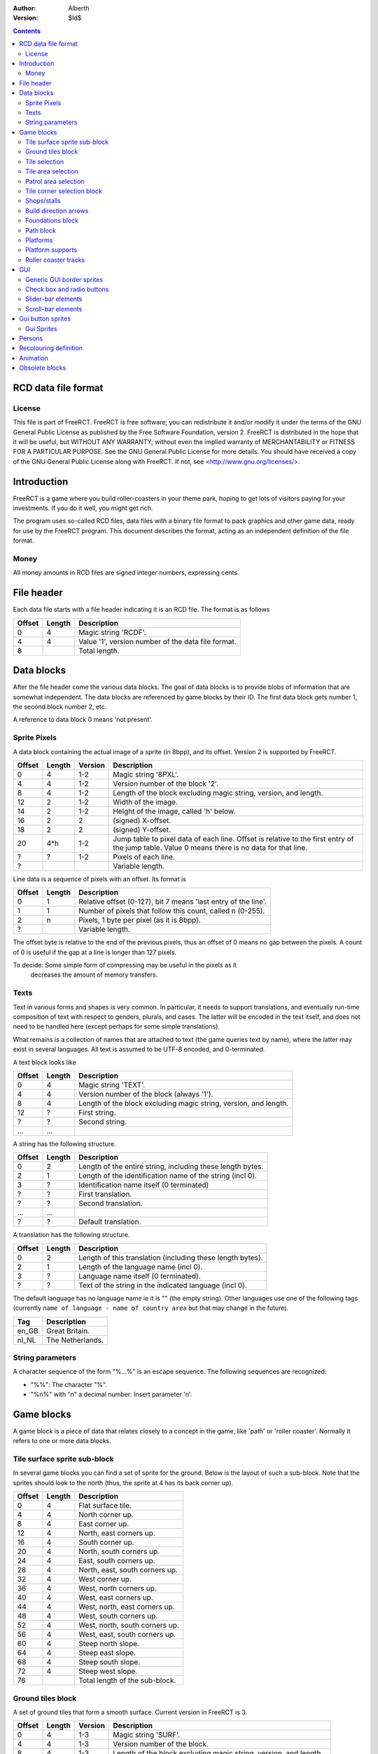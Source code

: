 :Author: Alberth
:Version: $Id$

.. contents::

RCD data file format
====================

License
~~~~~~~
This file is part of FreeRCT.
FreeRCT is free software; you can redistribute it and/or modify it under the
terms of the GNU General Public License as published by the Free Software
Foundation, version 2.
FreeRCT is distributed in the hope that it will be useful, but WITHOUT ANY
WARRANTY; without even the implied warranty of MERCHANTABILITY or FITNESS FOR A
PARTICULAR PURPOSE.
See the GNU General Public License for more details. You should have received a
copy of the GNU General Public License along with FreeRCT. If not, see
<http://www.gnu.org/licenses/>.

Introduction
============
FreeRCT is a game where you build roller-coasters in your theme park, hoping to
get lots of visitors paying for your investments. If you do it well, you might
get rich.

The program uses so-called RCD files, data files with a binary file format to
pack graphics and other game data, ready for use by the FreeRCT program. This
document describes the format, acting as an independent definition of the file
format.

Money
~~~~~
All money amounts in RCD files are signed integer numbers, expressing cents.

File header
===========
Each data file starts with a file header indicating it is an RCD file.
The format is as follows

======  ======  ==========================================================
Offset  Length  Description
======  ======  ==========================================================
   0       4    Magic string 'RCDF'.
   4       4    Value '1', version number of the data file format.
   8            Total length.
======  ======  ==========================================================


Data blocks
===========
After the file header come the various data blocks.
The goal of data blocks is to provide blobs of information that are somewhat independent.
The data blocks are referenced by game blocks by their ID. The first data block
gets number 1, the second block number 2, etc.

A reference to data block 0 means 'not present'.


Sprite Pixels
~~~~~~~~~~~~~
A data block containing the actual image of a sprite (in 8bpp), and its
offset. Version 2 is supported by FreeRCT.

======  ======  =======  =================================================
Offset  Length  Version  Description
======  ======  =======  =================================================
   0       4      1-2    Magic string '8PXL'.
   4       4      1-2    Version number of the block '2'.
   8       4      1-2    Length of the block excluding magic string,
                         version, and length.
  12       2      1-2    Width of the image.
  14       2      1-2    Height of the image, called 'h' below.
  16       2        2    (signed) X-offset.
  18       2        2    (signed) Y-offset.
  20     4*h      1-2    Jump table to pixel data of each line. Offset is
                         relative to the first entry of the jump table.
                         Value 0 means there is no data for that line.
   ?       ?      1-2    Pixels of each line.
   ?                     Variable length.
======  ======  =======  =================================================


Line data is a sequence of pixels with an offset. Its format is

======  ======  ==========================================================
Offset  Length  Description
======  ======  ==========================================================
   0       1    Relative offset (0-127), bit 7 means 'last entry of the
                line'.
   1       1    Number of pixels that follow this count, called n (0-255).
   2       n    Pixels, 1 byte per pixel (as it is 8bpp).
   ?            Variable length.
======  ======  ==========================================================

The offset byte is relative to the end of the previous pixels, thus an offset
of 0 means no gap between the pixels. A count of 0 is useful if the gap at a
line is longer than 127 pixels.

To decide: Some simple form of compressing may be useful in the pixels as it
           decreases the amount of memory transfers.

Texts
~~~~~
Text in various forms and shapes is very common. In particular, it needs to
support translations, and eventually run-time composition of text with respect
to genders, plurals, and cases.
The latter will be encoded in the text itself, and does not need to be handled
here (except perhaps for some simple translations).

What remains is a collection of names that are attached to text (the game
queries text by name), where the latter may exist in several languages. All
text is assumed to be UTF-8 encoded, and 0-terminated.

A text block looks like

======  ======  ==========================================================
Offset  Length  Description
======  ======  ==========================================================
   0       4    Magic string 'TEXT'.
   4       4    Version number of the block (always '1').
   8       4    Length of the block excluding magic string, version, and
                length.
  12       ?    First string.
   ?       ?    Second string.
  ...     ...
======  ======  ==========================================================

A string has the following structure.

======  ======  ==========================================================
Offset  Length  Description
======  ======  ==========================================================
   0       2    Length of the entire string, including these length bytes.
   2       1    Length of the identification name of the string (incl 0).
   3       ?    Identification name itself (0 terminated)
   ?       ?    First translation.
   ?       ?    Second translation.
  ...     ...
   ?       ?    Default translation.
======  ======  ==========================================================

A translation has the following structure.

======  ======  ==========================================================
Offset  Length  Description
======  ======  ==========================================================
   0       2    Length of this translation (including these length bytes).
   2       1    Length of the language name (incl 0).
   3       ?    Language name itself (0 terminated).
   ?       ?    Text of the string in the indicated language (incl 0).
======  ======  ==========================================================

The default language has no language name ie it is "" (the empty string).
Other languages use one of the following tags (currently ``name of language -
name of country area`` but that may change in the future).

=====  =========================
Tag    Description
=====  =========================
en_GB  Great Britain.
nl_NL  The Netherlands.
=====  =========================

String parameters
~~~~~~~~~~~~~~~~~
A character sequence of the form "%...%" is an escape sequence. The following
sequences are recognized:

- "%%": The character "%".
- "%n%" with "n" a decimal number: Insert parameter 'n'.


Game blocks
===========
A game block is a piece of data that relates closely to a concept in the
game, like 'path' or 'roller coaster'. Normally it refers to one or more
data blocks.

Tile surface sprite sub-block
~~~~~~~~~~~~~~~~~~~~~~~~~~~~~
In several game blocks you can find a set of sprite for the ground. Below is
the layout of such a sub-block.
Note that the sprites should look to the north (thus, the sprite at 4 has its
back corner up).

======  ======  ==========================================================
Offset  Length  Description
======  ======  ==========================================================
   0       4    Flat surface tile.
   4       4    North corner up.
   8       4    East corner up.
  12       4    North, east corners up.
  16       4    South corner up.
  20       4    North, south corners up.
  24       4    East, south corners up.
  28       4    North, east, south corners up.
  32       4    West corner up.
  36       4    West, north corners up.
  40       4    West, east corners up.
  44       4    West, north, east corners up.
  48       4    West, south corners up.
  52       4    West, north, south corners up.
  56       4    West, east, south corners up.
  60       4    Steep north slope.
  64       4    Steep east slope.
  68       4    Steep south slope.
  72       4    Steep west slope.
  76            Total length of the sub-block.
======  ======  ==========================================================


Ground tiles block
~~~~~~~~~~~~~~~~~~
A set of ground tiles that form a smooth surface. Current version in
FreeRCT is 3.

======  ======  =======  =================================================
Offset  Length  Version  Description
======  ======  =======  =================================================
   0       4      1-3    Magic string 'SURF'.
   4       4      1-3    Version number of the block.
   8       4      1-3    Length of the block excluding magic string,
                         version, and length.
  12       2      2-3    Type of ground.
  14       2      1-3    Zoom-width of a tile of the surface.
  16       2      1-3    Change in Z height (in pixels) when going up or
                         down a tile level.
  18      76      1-3    Tile surface sprite sub-block for north viewing
                         direction.
  94      76      1-2    Tile surface sprite sub-block for east viewing
                         direction.
  94      76      1-2    Tile surface sprite sub-block for south viewing
                         direction.
  94      76      1-2    Tile surface sprite sub-block for west viewing
                         direction.
  94                     Total length of version 3.
======  ======  =======  =================================================

Known types of ground:

- Empty  (0), do not use in the RCD file.
- Grass  (16-19,) Green grass ground, with increasing length grass on it.
- Sand   (32), desert 'ground'.
- Cursor (48), cursor test tiles. Internal use. Defines what part of a
  tile is selected. Colour 181 means 'north corner', 182 means 'east corner',
  184 means 'west corner', 185 means 'south corner', and 183 means 'entire
  tile'.

To do: Move the cursor tile to another position.


Tile selection
~~~~~~~~~~~~~~
A tile selection cursor. It is very similar to ground tiles, except there is
no type.

======  ======  ==========================================================
Offset  Length  Description
======  ======  ==========================================================
   0       4    Magic string 'TSEL'.
   4       4    Version number of the block '1'.
   8       4    Length of the block excluding magic string, version, and
                length.
  12       2    Zoom-width of a tile of the surface.
  14       2    Change in Z height (in pixels) when going up or down a
                tile level.
  16      76    Tile surface sprite sub-block.
  92            Total length.
======  ======  ==========================================================


Tile area selection
~~~~~~~~~~~~~~~~~~~

======  ======  ==========================================================
Offset  Length  Description
======  ======  ==========================================================
   0       4    Magic string 'TARE'.
   4       4    Version number of the block '1'.
   8       4    Length of the block excluding magic string, version, and
                length.
  12       2    zoom-width of a tile of the surface.
  14       2    Change in Z height (in pixels) when going up or down a
                tile level.
  16      76    Tile surface sprite sub-block.
  92            Total length.
======  ======  ==========================================================


Patrol area selection
~~~~~~~~~~~~~~~~~~~~~

======  ======  ==========================================================
Offset  Length  Description
======  ======  ==========================================================
   0       4    Magic string 'PARE'.
   4       4    Version number of the block '1'.
   8       4    Length of the block excluding magic string, version, and
                length.
  12       2    Zoom-width of a tile of the surface.
  14       2    Change in Z height (in pixels) when going up or down a
                tile level.
  16      76    Tile surface sprite sub-block.
  92            Total length.
======  ======  ==========================================================


Tile corner selection block
~~~~~~~~~~~~~~~~~~~~~~~~~~~
Sprites for pointing to a single corner of a surface tile.

======  ======  ==========================================================
Offset  Length  Description
======  ======  ==========================================================
   0       4    Magic string 'TCOR'
   4       4    Version number of the block '1'.
   8       4    Length of the block excluding magic string, version, and
                length.
  12       2    Zoom-width of a tile of the surface.
  14       2    Change in Z height (in pixels) when going up or down a
                tile level.
  16      76    Tile surface sprite sub-block for selected corner pointing
                north.
  92      76    Tile surface sprite sub-block for selected corner pointing
                east.
 168      76    Tile surface sprite sub-block for selected corner pointing
                south.
 244      76    Tile surface sprite sub-block for selected corner pointing
                west.
 320            Total length.
======  ======  ==========================================================


Shops/stalls
~~~~~~~~~~~~
One tile objects, selling useful things to guests.

======  ======  =======  =================================================
Offset  Length  Version  Description
======  ======  =======  =================================================
   0       4      1-4    Magic string 'SHOP'.
   4       4      1-4    Version number of the block.
   8       4      1-4    Length of the block excluding magic string,
                         version, and length.
  12       2      1-4    Zoom-width of a tile of the surface.
  14       1      1-4    Height of the shop in voxels. (versions 1-3 used
                         a 16bit unsigned number).
  15       1       4     Shop flags.
  16       4      1-4    Unrotated view (ne).
  20       4      1-4    View after 1 quarter negative rotation (se).
  24       4      1-4    View after 2 quarter negative rotations (sw).
  28       4      1-4    View after 3 quarter negative rotations (nw).
  32       4      2-4    First recolouring specification.
  36       4      2-4    Second recolouring specification.
  40       4      2-4    Third recolouring specification.
  44       4       4     Cost of the first item.
  48       4       4     Cost of the second item.
  52       4       4     Monthly cost of having the shop.
  56       4       4     Additional monthly cost of having an opened shop.
  60       1       4     Item type of the first item.
  61       1       4     Item type of the second item.
  62       4      3-4    Text of the shop (reference to a TEXT block).
  66                     Total length.
======  ======  =======  =================================================

Shop flags:

- bit 0 Set if the shop has an entrance to the NE in the unrotated view.
- bit 1 Set if the shop has an entrance to the SE in the unrotated view.
- bit 2 Set if the shop has an entrance to the SW in the unrotated view.
- bit 3 Set if the shop has an entrance to the NW in the unrotated view.

Item types:

- Nothing (0)
- A drink (8)
- An icecream (9)
- Non-salty food (16)
- Salty food (24)
- Umbrella (32)
- Map of the park (40)


Build direction arrows
~~~~~~~~~~~~~~~~~~~~~~

======  ======  ==========================================================
Offset  Length  Description
======  ======  ==========================================================
   0       4    Magic string 'BDIR'.
   4       4    Version number of the block '1'.
   8       4    Length of the block excluding magic string, version, and
                length.
  12       2    Zoom-width of a tile of the surface.
  14       4    Arrow pointing to NE edge.
  18       4    Arrow pointing to SE edge.
  22       4    Arrow pointing to SW edge.
  26       4    Arrow pointing to NW edge.
  30            Total length.
======  ======  ==========================================================


Foundations block
~~~~~~~~~~~~~~~~~
Vertical foundations to close gaps in the smooth surface.

======  ======  ==========================================================
Offset  Length  Description
======  ======  ==========================================================
   0       4    Magic string 'FUND'.
   4       4    Version number of the block '1'.
   8       4    Length of the block excluding magic string, version, and
                length.
  12       2    Type of foundation.
  14       2    Zoom-width of a tile.
  16       2    Change in Z height of the tiles.
  18       4    Vertical south-east foundation, east  visible, south down.
  22       4    Vertical south-east foundation, east  down,    south visible.
  26       4    Vertical south-east foundation, east  visible, south visible.
  30       4    Vertical south-west foundation, south visible, west down.
  34       4    Vertical south-west foundation, south down,    west visible.
  38       4    Vertical south-west foundation, south visible, west visible.
  42            Total length
======  ======  ==========================================================

The semantics of 'visible' is that the foundation is visible for the entire
height of the foundation. The term 'up' means that just the point at the top is
used, and 'down' means the point at the bottom is used.

Note that the sprite-sheet also has 4 'up' sprites, but they are currently not
used.


Known types of foundation:

- Empty (0) Reserved, do not use in the RCD file.
- Ground (16)
- Wood (32)
- Brick (48)

The tile width and z-height are used to ensure the foundations match with the
surface tiles.


Path block
~~~~~~~~~~
Path coverage is a set of at most 47 flat images. Paths can connect to
neighbouring tiles through four edges, optionally also covering the corner
between two connecting edges.

Starting at offset 14 are the sprite block numbers of each sprite. As normal,
use 0 to denote absence of a sprite. Two letter words in the description
denote an edge connects, one letter words denote the corner is covered.

Besides the maximal 47 flat sprites there are also 4 sprites with one edge
raised.

- Empty (0) Reserved, do not use in the RCD file.
- Concrete (16)


======  ======  ==========================================================
Offset  Length  Description
======  ======  ==========================================================
   0       4    Magic string 'PATH'.
   4       4    Version number of the block '1'.
   8       4    Length of the block excluding magic string, version, and length.
  12       2    Type of path surface.
  14       2    Zoom-width of a tile.
  16       2    Change in Z height of the tiles.
  18       4    (empty).
  22       4    NE.
  26       4    SE.
  30       4    NE, SE.
  34       4    NE, SE, E.
  38       4    SW.
  42       4    NE, SW.
  46       4    SE, SW.
  50       4    SE, SW, S.
  54       4    NE, SE, SW.
  58       4    NE, SE, SW, E.
  62       4    NE, SE, SW, S.
  66       4    NE, SE, SW, E, S.
  70       4    NW.
  74       4    NE, NW.
  78       4    NE, NW, N.
  82       4    NW, SE.
  86       4    NE, NW, SE.
  90       4    NE, NW, SE, N.
  94       4    NE, NW, SE, E.
  98       4    NE, NW, SE, N, E.
 102       4    NW, SW.
 106       4    NW, SW, W.
 110       4    NE, NW, SW.
 114       4    NE, NW, SW, N.
 118       4    NE, NW, SW, W.
 122       4    NE, NW, SW, N, W.
 126       4    NW, SE, SW.
 130       4    NW, SE, SW, S.
 134       4    NW, SE, SW, W.
 138       4    NW, SE, SW, S, W.
 142       4    NE, NW, SE, SW.
 146       4    NE, NW, SE, SW, N.
 150       4    NE, NW, SE, SW, E.
 154       4    NE, NW, SE, SW, N, E.
 158       4    NE, NW, SE, SW, S.
 162       4    NE, NW, SE, SW, N, S.
 166       4    NE, NW, SE, SW, E, S.
 170       4    NE, NW, SE, SW, N, E, S.
 174       4    NE, NW, SE, SW, W.
 178       4    NE, NW, SE, SW, N, W.
 182       4    NE, NW, SE, SW, E, W.
 186       4    NE, NW, SE, SW, N, E, W.
 190       4    NE, NW, SE, SW, S, W.
 194       4    NE, NW, SE, SW, N, S, W.
 198       4    NE, NW, SE, SW, E, S, W.
 202       4    NE, NW, SE, SW, N, E, S, W.
 206       4    NE edge up.
 210       4    NW edge up.
 214       4    SE edge up.
 218       4    SW edge up.
 222            Length of one view direction.
======  ======  ==========================================================


Platforms
~~~~~~~~~
Platforms put up in the air, to carry the weight of a path.

======  ======  =======  =================================================
Offset  Length  Version  Description
======  ======  =======  =================================================
   0       4      1-2    Magic string 'PLAT'.
   4       4      1-2    Version number of the block.
   8       4      1-2    Length of the block excluding magic string,
                         version, and length.
  12       2      1-2    Zoom-width of a tile of the surface.
  14       2      1-2    Change in Z height (in pixels) when going up or
                         down a tile level.
  16       2      1-2    Platform type.
  18       4      1-2    Flat platform for north and south view.
  22       4      1-2    Flat platform for east and west view.
  26       4      1-2    Platform with two legs is raised at the NE edge.
  30       4      1-2    Platform with two legs is raised at the SE edge.
  34       4      1-2    Platform with two legs is raised at the SW edge.
  38       4      1-2    Platform with two legs is raised at the NW edge.
  42       4       2     Platform with right leg is raised at the NE edge.
  46       4       2     Platform with right leg is raised at the SE edge.
  50       4       2     Platform with right leg is raised at the SW edge.
  54       4       2     Platform with right leg is raised at the NW edge.
  58       4       2     Platform with left leg is raised at the NE edge.
  62       4       2     Platform with left leg is raised at the SE edge.
  66       4       2     Platform with left leg is raised at the SW edge.
  70       4       2     Platform with left leg is raised at the NW edge.
  74                     Total length.
======  ======  =======  =================================================


Platform type:

- Empty 0, do not use.
- Wood 16.


Platform supports
~~~~~~~~~~~~~~~~~
Structures to support platforms, so they don't fall down.


======  ======  ==========================================================
Offset  Length  Description
======  ======  ==========================================================
   0       4    Magic string 'SUPP'.
   4       4    Version number of the block.
   8       4    Length of the block excluding magic string, version, and
                length.
  12       2    Type of support.
  14       2    Width of a tile.
  16       2    Change in Z height (in pixels) when going up or down a tile level.
  18       4    Single height for flat terrain, north and south view.
  22       4    Single height for flat terrain, east and west view.
  26       4    Double height for flat terrain, north and south view.
  30       4    Double height for flat terrain, east and west view.
  34       4    Double height for paths, north and south view.
  38       4    Double height for paths, east and west view.
  42       4    Single height, north leg up.
  46       4    Single height, east leg up.
  50       4    Single height, north, east legs up.
  54       4    Single height, south leg up.
  58       4    Single height, north, south legs up.
  62       4    Single height, east, south legs up.
  66       4    Single height, north, east, south legs up.
  70       4    Single height, west leg up.
  74       4    Single height, west, north legs up.
  78       4    Single height, west, east legs up.
  82       4    Single height, west, north, east legs up.
  86       4    Single height, west, south legs up.
  90       4    Single height, west, north, south legs up.
  94       4    Single height, west, east, south legs up.
  98       4    Double height for steep north slope.
 102       4    Double height for steep east slope.
 106       4    Double height for steep south slope.
 110       4    Double height for steep west slope.
 114            Total length of the sub-block.
======  ======  ==========================================================

Support type:

- Empty 0, do not use.
- Wood 16.

Roller coaster tracks
~~~~~~~~~~~~~~~~~~~~~
A ``RCST`` block contains all information of a single type of roller coaster.
It currently contains track piece definitions only. FreeRCT supports version 2
of the ``RCST`` block.

======  ======  =======  ==================  =================================================================
Offset  Length  Version  Field name          Description
======  ======  =======  ==================  =================================================================
   0       4      1-2                        Magic string 'RCST'.
   4       4      1-2                        Version number of the block.
   8       4      1-2                        Length of the block excluding magic string, version, and length.
  12       2      1-2    coaster_type        Type of roller coaster.
  14       1       2     platform_type       Platform type.
  15       2      1-2    <derived>           Number of track piece definitions (called 'n').
  17      4*n     1-2                        The track piece definitions (references to ``TRCK``).
17+4*n                                       Total length of the ``RCST`` block.
======  ======  =======  ==================  =================================================================

Currently defined coaster types:

- 1 Simple coaster tracks.

Currently define platform types:

- 1 Wood.


A track piece definition describes a single piece of track. Each piece needs
one or more voxels. The first voxel it needs is called the *entry* voxel. The
other voxels have coordinates relative to the entry voxel. The last voxel is
called the *exit* voxel. The *entry* voxel of a track piece is at the *exit*
voxel of its predecessor.

To control which track pieces can connect to each other, both the entry and
the exit have a *connection code*. Two track pieces can be connected only when
the connection code of the exit of the first piece is the same as the
connection code of the entry of the second piece.

While the connection code is just a single number in the RCD file, in the input
it is split in a 'name' and a 'direction' while defining the track pieces.

=======  ======  =======  ==================  ================================================================
Offset   Length  Version  Field name          Description
=======  ======  =======  ==================  ================================================================
   0        4      1-2                        Magic string 'TRCK'.
   4        4      1-2                        Version number of the block (always '2').
   8        4      1-2                        Length of the block excluding magic string, version, and length.
  12        1      1-2    entry_connection    Entry connection code
  13        1      1-2    exit_connection     Exit connection code
  14        1       2     exit_dx             Relative X position of the exit voxel.
  15        1       2     exit_dy             Relative Y position of the exit voxel.
  16        1       2     exit_dz             Relative Z position of the exit voxel.
  17        1       2     speed               If non-zero, the minimal speed of cars at the track.
  18        1       2     track_flags         Flags of the track piece.
  19        4       2     cost                Cost of this track piece.
  23        2      1-2                        Number of voxels in this track piece (called 'n').
  25      36*n     1-2                        Voxel definitions
25+36*n                                       Total length of the ``TRCK`` block.
=======  ======  =======  ==================  ================================================================

The track flags are defined as follows:

- bit  0   This track piece has platforms next to the track.
- bits 1-2 Direction of the platform (if bit 0 is set).
- bit  3   This track piece may be used for initial placement.
- bit  4-5 Direction of initial placement (if bit 3 is set).


A voxel definition is

=======  ======  =======  ==================  ================================================================
Offset   Length  Version  Field name          Description
=======  ======  =======  ==================  ================================================================
   0       4       1-2    ne_back             Reference to the background tracks for north view.
   4       4        2     se_back             Reference to the background tracks for east view.
   8       4        2     sw_back             Reference to the background tracks for south view.
  12       4        2     nw_back             Reference to the background tracks for west view.
  16       4        2     ne_front            Reference to the front tracks for north view.
  20       4        2     se_front            Reference to the front tracks for east view.
  24       4        2     sw_front            Reference to the front tracks for south view.
  28       4        2     nw_front            Reference to the front tracks for west view.
  32       1       1-2    dx                  Relative X position of the voxel.
  33       1       1-2    dy                  Relative Y position of the voxel.
  34       1       1-2    dz                  Relative Z position of the voxel.
  35       1       1-2    space               Space requirements of the voxel.
  36                                          Total length of a voxel definition.
=======  ======  =======  ==================  ================================================================

The space requirements are defined as follows:

- bit 0: Northern quarter of the voxel is used by the piece.
- bit 1: Eastern quarter of the voxel is used by the piece.
- bit 2: Southern quarter of the voxel is used by the piece.
- bit 3: Western quarter of the voxel is used by the piece.

The remaining bits are reserved and should be ``0``.

GUI
===
GUI sprites, in various forms.

All GUI sprites should use the BEIGE ranges, that is colours 214 to 225
(inclusive).

Generic GUI border sprites
~~~~~~~~~~~~~~~~~~~~~~~~~~
The most common form of a widget is a rectangular shape.
To draw such a shape, nine sprites are needed around the border of the
rectangle.

        +-------------+---------------+--------------+
        | top-left    | top-middle    | top-right    |
        +-------------+---------------+--------------+
        | left        | middle        | right        |
        +-------------+---------------+--------------+
        | bottom-left | bottom-middle | bottom-right |
        +-------------+---------------+--------------+


The 'top-left', 'top-right', 'bottom-left' and 'bottom-right' sprites are used
for the corners of the widget or window. The 'top-middle', 'middle', and
'bottom-middle' should be equally wide, and are used to insert horizontal
space between the left and the right part (with step size equal to the width
of the sprites. The 'left', 'middle', and 'right' do the same, except their
common height is used for vertical resizing.

Except for the 'top-left' sprite any of the sprites can be dropped. If you
leave out 'top-middle', 'middle', or 'bottom-middle', horizontal resizing is
not possible. If you leave out 'left', 'middle', or 'right' vertical resizing
is not possible.
If you leave out 'top-right', the 'top-right', 'right', and 'bottom-right'
sprites are considered not needed. Similarly for the 'bottom-left' sprite.
Supplying the 'top-right' sprite but leaving out 'bottom-right' (and similarly
for 'bottom-left' and 'bottom-right') gives undefined behaviour.

A sprite coverage of the edge has four border width parameters (top, left,
right, and bottom), measured in pixels.
In addition, a horizontal and a vertical
offset needs to be specified relative to the bounding box of the widget
contents.

That leads to the following block:

======  ======  ==========================================================
Offset  Length  Description
======  ======  ==========================================================
   0       4    Magic string 'GBOR'.
   4       4    Version number of the block '1'.
   8       4    Length of the block excluding magic string, version, and
                length.
  12       2    Widget type.
  14       1    Border width of the top edge.
  15       1    Border width of the left edge.
  16       1    Border width of the right edge.
  17       1    Border width of the bottom edge.
  18       1    Minimal width of the border.
  19       1    Minimal height of the border.
  20       1    Horizontal stepsize of the border.
  21       1    Vertical stepsize of the border.
  22       4    Top-left sprite.
  26       4    Top-middle sprite.
  30       4    Top-right sprite.
  34       4    Left sprite.
  38       4    Middle sprite.
  42       4    Right sprite.
  46       4    Bottom-left sprite.
  50       4    Bottom-middle sprite.
  54       4    Bottom-right sprite.
  58            Total length.
======  ======  ==========================================================

Known widget types:

- 0 Invalid, do not use.
- 16 Window border.
- 32 Title bar.
- 48 button, 49 pressed button, 52 rounded button, 53 pressed rounded button.
- 64 frame.
- 68 panel.
- 80 inset frame.


Check box and radio buttons
~~~~~~~~~~~~~~~~~~~~~~~~~~~

======  ======  ==========================================================
Offset  Length  Description
======  ======  ==========================================================
   0       4    Magic string 'GCHK'.
   4       4    Version number of the block '1'.
   8       4    Length of the block excluding magic string, version, and
                length.
  12       2    Widget type.
  14       4    Empty.
  18       4    Filled.
  22       4    Empty pressed.
  26       4    Filled pressed.
  30       4    Shaded empty button.
  34       4    Shaded filled button.
  38            Total length.
======  ======  ==========================================================

Known widget types:

- 96 Check box.
- 112 Radio-button.


Slider-bar elements
~~~~~~~~~~~~~~~~~~~
For slider-bar GUI elements, the following block should be used.

======  ======  ==========================================================
Offset  Length  Description
======  ======  ==========================================================
   0       4    Magic string 'GSLI'.
   4       4    Version number of the block '1'.
   8       4    Length of the block excluding magic string, version, and
                length.
  12       1    Minimal length of the bar.
  13       1    Stepsize of the bar.
  14       1    Width of the slider button.
  15       2    Widget type.
  17       4    Left sprite.
  21       4    Middle sprite.
  25       4    Right sprite.
  29       4    Slider button.
  33            Total length.
======  ======  ==========================================================

Known slider-bar widget types:

- 128 Horizontal slider bar + button.
- 129 Shaded horizontal slider bar + button.
- 144 Vertical slider bar + button.
- 145 Shaded vertical slider bar + button.


Scroll-bar elements
~~~~~~~~~~~~~~~~~~~
For scroll-bar GUI elements, the following block should be used.

======  ======  ==================  ================================================================
Offset  Length  Field name          Description
======  ======  ==================  ================================================================
   0       4                        Magic string 'GSCL'.
   4       4                        Version number of the block '1'.
   8       4                        Length of the block excluding magic string, version, and length.
  12       1    min_length          Minimal length scrollbar.
  13       1    step_back           Stepsize of background.
  14       1    min_bar_length      Minimal length bar.
  15       1    bar_step            Stepsize of bar.
  16       2    widget_type         Widget type.
  18       4    left_button         Left/up button.
  22       4    right_button        Right/down button.
  26       4    left_pressed        Left/up pressed button.
  30       4    right_pressed       Right/down pressed button.
  34       4    left_bottom         Left/top bar bottom (the background).
  38       4    middle_bottom       Middle bar bottom (the background).
  42       4    right_bottom        Right/down bar bottom (the background).
  46       4    left_top            Left/top bar top.
  50       4    middle_top          Middle bar top.
  54       4    right_top           Right/down bar top.
  58       4    left_top_pressed    Left/top pressed bar top.
  62       4    middle_top_pressed  Middle pressed bar top.
  66       4    right_top_pressed   Right/down pressed bar top.
  70                                Total length.
======  ======  ==================  ================================================================

Known scroll-bar widget types:

- 160 Horizontal scroll bar + button.
- 161 Shaded horizontal scroll bar + button.
- 176 Vertical scroll bar + button.
- 177 Shaded vertical scroll bar + button.

Gui button sprites
==================
Sprites for use at buttons in the gui.

Gui Sprites
~~~~~~~~~~~
Several elements come with different slopes, and the user needs to select the
right one. Similarly, there are rotation sprites and texts that are displayed
in the gui.

======  ======  =======  ==================  ================================================================
Offset  Length  Version  Field name          Description
======  ======  =======  ==================  ================================================================
   0       4      1-4                        Magic string 'GSLP' (Gui sprites).
   4       4      1-4                        Version number of the block.
   8       4      1-4                        Length of the block excluding magic string, version, and length.
  12       4      1-4    vert_down           Slope going vertically down.
  16       4      1-4    steep_down          Slope going steeply down.
  20       4      1-4    gentle_down         Slope going gently down.
  24       4      1-4    level               Level slope.
  28       4      1-4    gentle_up           Slope going gently up.
  32       4      1-4    steep_up            Slope going steeply up.
  36       4      1-4    vert_up             Slope going vertically up.
  40       4      2-4    pos_2d              Flat rotation positive direction (counter clock wise).
  44       4      2-4    neg_2d              Flat rotation negative direction (clock wise).
  48       4      2-4    pos_3d              Diametric rotation positive direction (counter clock wise).
  52       4      2-4    neg_3d              Diametric rotation negative direction (clock wise).
  56       4      3-4    close_button        Close Button.
  60       4       3                         Maximise button.
  64       4       3                         Minimise button.
  60       4       4     terraform_dot       Terraform dot.
  64       4      2-4    texts               Text of the guis (reference to a TEXT block).
  68                                         Total length.
======  ======  =======  ==================  ================================================================


Persons
=======
Persons are an important concept in the game. Their properties are defined in
the game blocks below.

======  ======  ==========================================================
Offset  Length  Description
======  ======  ==========================================================
   0       4    Magic string 'PRSG' (Person Graphics).
   4       4    Version number of the block '1'.
   8       4    Length of the block excluding magic string, version, and
                length.
  12       1    Number of person graphics in this block (called 'n').
  13     n*13   Graphics definitions of person types in this block.
   ?            Total length.
======  ======  ==========================================================

The person graphics of a person type is a set of colour range
recolourings.

======  ======  ==========================================================
Offset  Length  Description
======  ======  ==========================================================
   0       1    Person type being defined.
   1       4    First recolouring.
   5       4    Second recolouring.
   9       4    Third recolouring.
  13            Total length.
======  ======  ==========================================================

A person type defines the kind of persons:

- *Any* (0) Any kind of person (eg persons are not shown).
- *Pillar* (8) Guests from the Pillar Planet (test graphics).
- *Earth* (16) Earth-bound persons.

The *any* kind is used as fall back.

Recolouring definition
======================
The program has 18 colour ranges (0 to 17). A recolouring is a mapping of a
single range to a set of allowed destination ranges, encoded in 32 bit. Bits
24-31 state the single range (where a value other than 0..17 denotes an unused
recolouring), Each bit `i` in the range of bits 0..17 denotes whether range `i`
is allowed as replacement.



Animation
=========
Animations have two layers. The conceptual definition is in an 'ANIM'
block. This definition contains the number of frames the timing, and the
change in x and/or y position. These changes are in the internal voxel
coordinate system (256 units to get from one side to the opposite side).

The sprites associated with an animation (at a tile width) are in 'ANSP'
blocks. The latter get erased when the former is defined.
Since the 'ANIM' sequence has to be useful for the largest tile width, for
smaller tile sizes, an animation may contain more frames than really needed.
Also, some changes in x or y may not be visible as they are in the sub-pixel
range at the smaller tile size. The expected (and allowed) solution can be to
display the same sprite in more frames.


Animation sequences (without the sprites) are defined using the 'ANIM' block.

======  ======  ==========================================================
Offset  Length  Description
======  ======  ==========================================================
   0       4    Magic string 'ANIM'.
   4       4    Version number of the block '2'.
   8       4    Length of the block excluding magic string, version, and
                length.
  12       1    Person type.
  13       2    Animation type.
  15       2    Frame count (called 'f').
  17      f*6   Data of all frames.
   ?            Variable length.
======  ======  ==========================================================

The animation type defines what the animation really shows. Currently, the
following animations exist:

- Walk in north-east direction (1). May be looped.
- Walk in south-east direction (2). May be looped.
- Walk in south-west direction (3). May be looped.
- Walk in north-west direction (4). May be looped.

Finally the actual frames of the animation are listed, prefixed by how
many frames to expect. The animation type decides whether or not an animation
can be repeated by looping.
A single frame consists of the following data.

======  ======  ==========================================================
Offset  Length  Description
======  ======  ==========================================================
   0       2    Duration of the frame in milli seconds.
   2       2    (signed) X position change after displaying the frame.
   4       2    (signed) Y position change after displaying the frame.
   6            Total length.
======  ======  ==========================================================

Position changes are in the 256 unit inside-voxel coordinate system.The z
position is derived from the world data.


Sprites of an animation sequence for a given tile width are then in an 'ANSP'
block, defined below. The frame count should match with the count in the
'ANIM' block.

======  ======  ==========================================================
Offset  Length  Description
======  ======  ==========================================================
   0       4    Magic string 'ANSP'.
   4       4    Version number of the block '1'.
   8       4    Length of the block excluding magic string, version, and
                length.
  12       2    Zoom-width of a tile.
  14       1    Person type.
  15       2    Animation type.
  17       2    Frame count (called 'f').
  19      f*4   Sprite for each frame.
   ?            Variable length.
======  ======  ==========================================================


Obsolete blocks
===============

The following blocks existed once, but are not needed any more

==== =====================================================================
Name Description
==== =====================================================================
SPRT X and Y offset of a sprite (data has been moved to the 8PXL block)
GROT Rotation GUI sprites (data has been moved to the GROT block)
==== =====================================================================

.. vim: set spell
